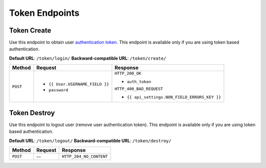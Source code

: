 Token Endpoints
===============

Token Create
------------

Use this endpoint to obtain user
`authentication token <http://www.django-rest-framework.org/api-guide/authentication#tokenauthentication>`_.
This endpoint is available only if you are using token based authentication.

**Default URL**: ``/token/login/``
**Backward-compatible URL**: ``/token/create/``

+----------+----------------------------------+-----------------------------------------------+
| Method   | Request                          | Response                                      |
+==========+==================================+===============================================+
| ``POST`` | * ``{{ User.USERNAME_FIELD }}``  | ``HTTP_200_OK``                               |
|          | * ``password``                   |                                               |
|          |                                  | * ``auth_token``                              |
|          |                                  |                                               |
|          |                                  | ``HTTP_400_BAD_REQUEST``                      |
|          |                                  |                                               |
|          |                                  | * ``{{ api_settings.NON_FIELD_ERRORS_KEY }}`` |
+----------+----------------------------------+-----------------------------------------------+

Token Destroy
-------------

Use this endpoint to logout user (remove user authentication token).
This endpoint is available only if you are using token based authentication.

**Default URL**: ``/token/logout/``
**Backward-compatible URL**: ``/token/destroy/``

+----------+----------------+----------------------------------+
| Method   |  Request       | Response                         |
+==========+================+==================================+
| ``POST`` | --             | ``HTTP_204_NO_CONTENT``          |
+----------+----------------+----------------------------------+